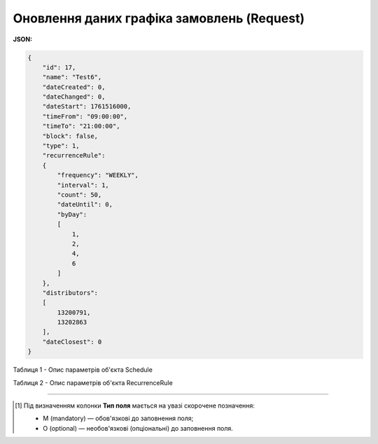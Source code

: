 #############################################################
**Оновлення даних графіка замовлень (Request)**
#############################################################

**JSON:**

.. code:: json

  {
      "id": 17,
      "name": "Test6",
      "dateCreated": 0,
      "dateChanged": 0,
      "dateStart": 1761516000,
      "timeFrom": "09:00:00",
      "timeTo": "21:00:00",
      "block": false,
      "type": 1,
      "recurrenceRule":
      {
          "frequency": "WEEKLY",
          "interval": 1,
          "count": 50,
          "dateUntil": 0,
          "byDay":
          [
              1,
              2,
              4,
              6
          ]
      },
      "distributors":
      [
          13200791,
          13202863
      ],
      "dateClosest": 0
  }

Таблиця 1 - Опис параметрів об'єкта Schedule

.. csv-table:: 
  :file: for_csv/Schedule.csv
  :widths:  1, 2, 12, 41
  :header-rows: 1
  :stub-columns: 0

Таблиця 2 - Опис параметрів об'єкта RecurrenceRule

.. csv-table:: 
  :file: for_csv/RecurrenceRule.csv
  :widths:  1, 2, 12, 41
  :header-rows: 1
  :stub-columns: 0

-------------------------

.. [#] Під визначенням колонки **Тип поля** мається на увазі скорочене позначення:

   * M (mandatory) — обов'язкові до заповнення поля;
   * O (optional) — необов'язкові (опціональні) до заповнення поля.








